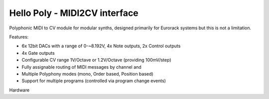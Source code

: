 ##############################
Hello Poly - MIDI2CV interface
##############################

Polyphonic MIDI to CV module for modular synths, designed primarily for Eurorack systems but this is not a limitation.

Features:

- 6x 12bit DACs with a range of 0-~8.192V, 4x Note outputs, 2x Control outputs
- 4x Gate outputs
- Configurable CV range 1V/Octave or 1.2V/Octave (providing 100mV/step)
- Fully assignable routing of MIDI messages by channel and
- Multiple Polyphony modes (mono, Order based, Position based)
- Support for multiple programs (controlled via program change events)

Hardware
